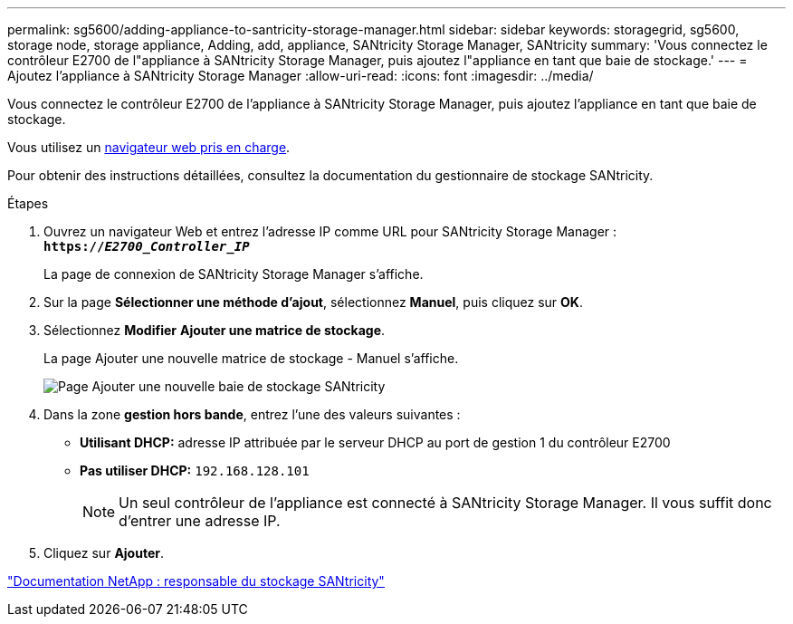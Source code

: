 ---
permalink: sg5600/adding-appliance-to-santricity-storage-manager.html 
sidebar: sidebar 
keywords: storagegrid, sg5600, storage node, storage appliance, Adding, add, appliance, SANtricity Storage Manager, SANtricity 
summary: 'Vous connectez le contrôleur E2700 de l"appliance à SANtricity Storage Manager, puis ajoutez l"appliance en tant que baie de stockage.' 
---
= Ajoutez l'appliance à SANtricity Storage Manager
:allow-uri-read: 
:icons: font
:imagesdir: ../media/


[role="lead"]
Vous connectez le contrôleur E2700 de l'appliance à SANtricity Storage Manager, puis ajoutez l'appliance en tant que baie de stockage.

Vous utilisez un xref:../admin/web-browser-requirements.adoc[navigateur web pris en charge].

Pour obtenir des instructions détaillées, consultez la documentation du gestionnaire de stockage SANtricity.

.Étapes
. Ouvrez un navigateur Web et entrez l'adresse IP comme URL pour SANtricity Storage Manager : +
`*https://_E2700_Controller_IP_*`
+
La page de connexion de SANtricity Storage Manager s'affiche.

. Sur la page *Sélectionner une méthode d'ajout*, sélectionnez *Manuel*, puis cliquez sur *OK*.
. Sélectionnez *Modifier* *Ajouter une matrice de stockage*.
+
La page Ajouter une nouvelle matrice de stockage - Manuel s'affiche.

+
image::../media/sanricity_add_new_storage_array_out_of_band.gif[Page Ajouter une nouvelle baie de stockage SANtricity]

. Dans la zone *gestion hors bande*, entrez l'une des valeurs suivantes :
+
** *Utilisant DHCP:* adresse IP attribuée par le serveur DHCP au port de gestion 1 du contrôleur E2700
** *Pas utiliser DHCP:* `192.168.128.101`
+

NOTE: Un seul contrôleur de l'appliance est connecté à SANtricity Storage Manager. Il vous suffit donc d'entrer une adresse IP.



. Cliquez sur *Ajouter*.


http://mysupport.netapp.com/documentation/productlibrary/index.html?productID=61197["Documentation NetApp : responsable du stockage SANtricity"^]
